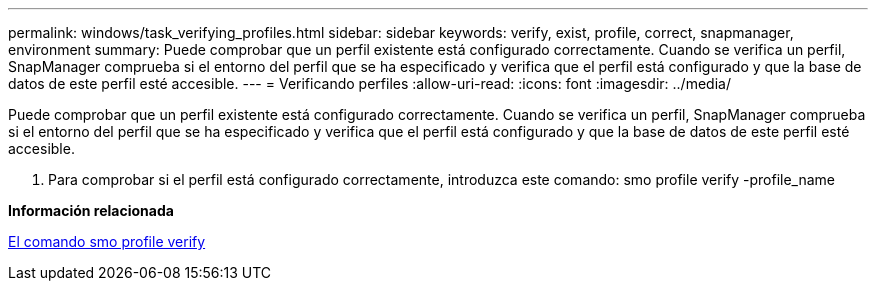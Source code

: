 ---
permalink: windows/task_verifying_profiles.html 
sidebar: sidebar 
keywords: verify, exist, profile, correct, snapmanager, environment 
summary: Puede comprobar que un perfil existente está configurado correctamente. Cuando se verifica un perfil, SnapManager comprueba si el entorno del perfil que se ha especificado y verifica que el perfil está configurado y que la base de datos de este perfil esté accesible. 
---
= Verificando perfiles
:allow-uri-read: 
:icons: font
:imagesdir: ../media/


[role="lead"]
Puede comprobar que un perfil existente está configurado correctamente. Cuando se verifica un perfil, SnapManager comprueba si el entorno del perfil que se ha especificado y verifica que el perfil está configurado y que la base de datos de este perfil esté accesible.

. Para comprobar si el perfil está configurado correctamente, introduzca este comando: smo profile verify -profile_name


*Información relacionada*

xref:reference_the_smosmsapprofile_verify_command.adoc[El comando smo profile verify]
